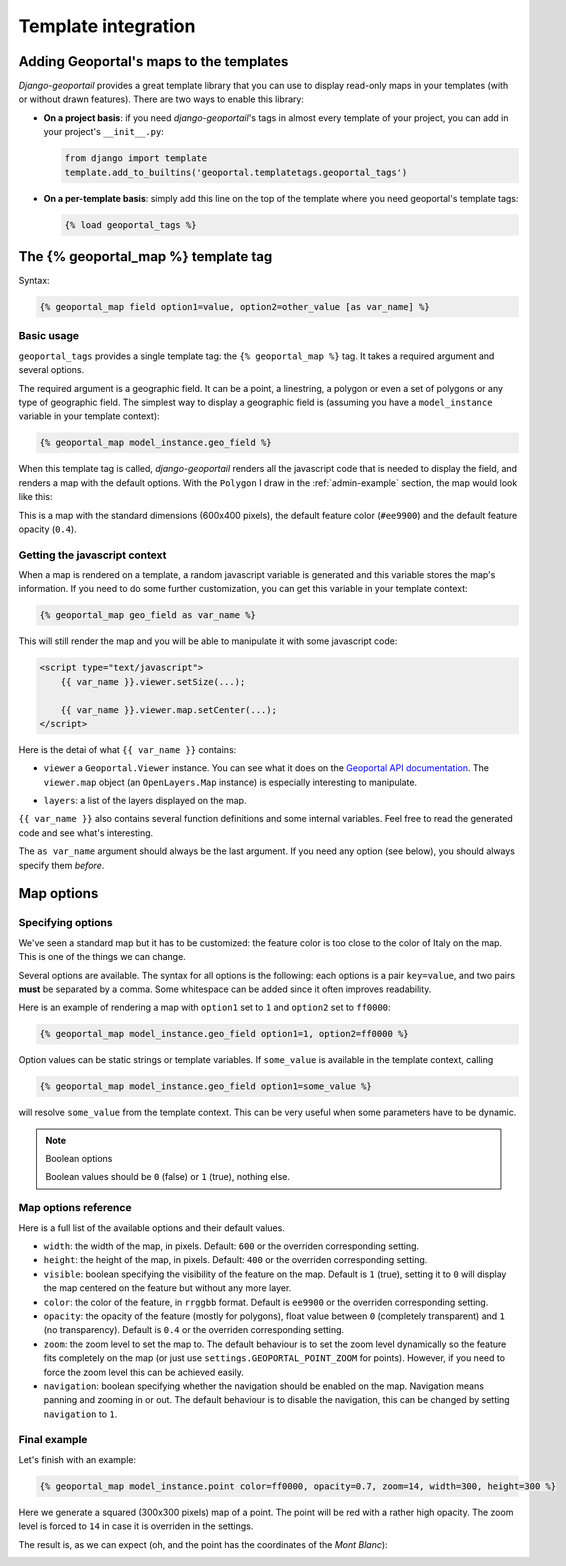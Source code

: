 Template integration
====================

Adding Geoportal's maps to the templates
----------------------------------------

*Django-geoportail* provides a great template library that you can use to
display read-only maps in your templates (with or without drawn features).
There are two ways to enable this library:

* **On a project basis**: if you need *django-geoportail*'s tags in almost
  every template of your project, you can add in your project's
  ``__init__.py``:

  .. code-block:: python

      from django import template
      template.add_to_builtins('geoportal.templatetags.geoportal_tags')

* **On a per-template basis**: simply add this line on the top of the template
  where you need geoportal's template tags:

  .. code-block:: jinja

      {% load geoportal_tags %}

The {% geoportal_map %} template tag
------------------------------------

Syntax:

.. code-block:: jinja

    {% geoportal_map field option1=value, option2=other_value [as var_name] %}

Basic usage
```````````

``geoportal_tags`` provides a single template tag: the ``{% geoportal_map %}``
tag. It takes a required argument and several options.

The required argument is a geographic field. It can be a point, a linestring,
a polygon or even a set of polygons or any type of geographic field. The
simplest way to display a geographic field is (assuming you have a
``model_instance`` variable in your template context):

.. code-block:: jinja

    {% geoportal_map model_instance.geo_field %}

When this template tag is called, *django-geoportail* renders all the
javascript code that is needed to display the field, and renders a map with
the default options. With the ``Polygon`` I draw in the :ref:`admin-example`
section, the map would look like this:

.. image:: img/template.png
   :align: center

This is a map with the standard dimensions (600x400 pixels), the default
feature color (``#ee9900``) and the default feature opacity (``0.4``).

Getting the javascript context
``````````````````````````````

When a map is rendered on a template, a random javascript variable is
generated and this variable stores the map's information. If you need to do
some further customization, you can get this variable in your template
context:

.. code-block:: jinja

    {% geoportal_map geo_field as var_name %}

This will still render the map and you will be able to manipulate it with some
javascript code:

.. code-block:: html

    <script type="text/javascript">
        {{ var_name }}.viewer.setSize(...);

        {{ var_name }}.viewer.map.setCenter(...);
    </script>

Here is the detai of what ``{{ var_name }}`` contains:

* ``viewer`` a ``Geoportal.Viewer`` instance. You can see what it does on the
  `Geoportal API documentation`_. The ``viewer.map`` object (an
  ``OpenLayers.Map`` instance) is especially interesting to manipulate.

.. _Geoportal API documentation: https://api.ign.fr/geoportail/api/doc/1.0beta4/jsdoc/

* ``layers``: a list of the layers displayed on the map.

``{{ var_name }}`` also contains several function definitions and some
internal variables. Feel free to read the generated code and see what's
interesting.

The ``as var_name`` argument should always be the last argument. If you need
any option (see below), you should always specify them *before*.

Map options
-----------

Specifying options
``````````````````

We've seen a standard map but it has to be customized: the feature color is
too close to the color of Italy on the map. This is one of the things we can
change.

Several options are available. The syntax for all options is the following:
each options is a pair ``key=value``, and two pairs **must** be separated by a
comma. Some whitespace can be added since it often improves readability.

Here is an example of rendering a map with ``option1`` set to ``1`` and
``option2`` set to ``ff0000``:

.. code-block:: jinja

    {% geoportal_map model_instance.geo_field option1=1, option2=ff0000 %}

Option values can be static strings or template variables. If ``some_value``
is available in the template context, calling

.. code-block:: jinja

    {% geoportal_map model_instance.geo_field option1=some_value %}

will resolve ``some_value`` from the template context. This can be very
useful when some parameters have to be dynamic.

.. note:: Boolean options

   Boolean values should be ``0`` (false) or ``1`` (true), nothing else.


Map options reference
`````````````````````

Here is a full list of the available options and their default values.

* ``width``: the width of the map, in pixels. Default: ``600`` or the
  overriden corresponding setting.

* ``height``: the height of the map, in pixels. Default: ``400`` or the
  overriden corresponding setting.

* ``visible``: boolean specifying the visibility of the feature on the map.
  Default is ``1`` (true), setting it to ``0`` will display the map centered
  on the feature but without any more layer.

* ``color``: the color of the feature, in ``rrggbb`` format. Default is
  ``ee9900`` or the overriden corresponding setting.

* ``opacity``: the opacity of the feature (mostly for polygons), float value
  between ``0`` (completely transparent) and ``1`` (no transparency). Default
  is ``0.4`` or the overriden corresponding setting.

* ``zoom``: the zoom level to set the map to. The default behaviour is to set
  the zoom level dynamically so the feature fits completely on the map (or
  just use ``settings.GEOPORTAL_POINT_ZOOM`` for points). However, if you need
  to force the zoom level this can be achieved easily.

* ``navigation``: boolean specifying whether the navigation should be enabled
  on the map. Navigation means panning and zooming in or out. The default
  behaviour is to disable the navigation, this can be changed by setting
  ``navigation`` to ``1``.

Final example
`````````````

Let's finish with an example:

.. code-block:: jinja

    {% geoportal_map model_instance.point color=ff0000, opacity=0.7, zoom=14, width=300, height=300 %}

Here we generate a squared (300x300 pixels) map of a point. The point will be
red with a rather high opacity. The zoom level is forced to ``14`` in case it
is overriden in the settings.

The result is, as we can expect (oh, and the point has the coordinates of the
*Mont Blanc*):

.. image:: img/template-custom.png
   :align: center
